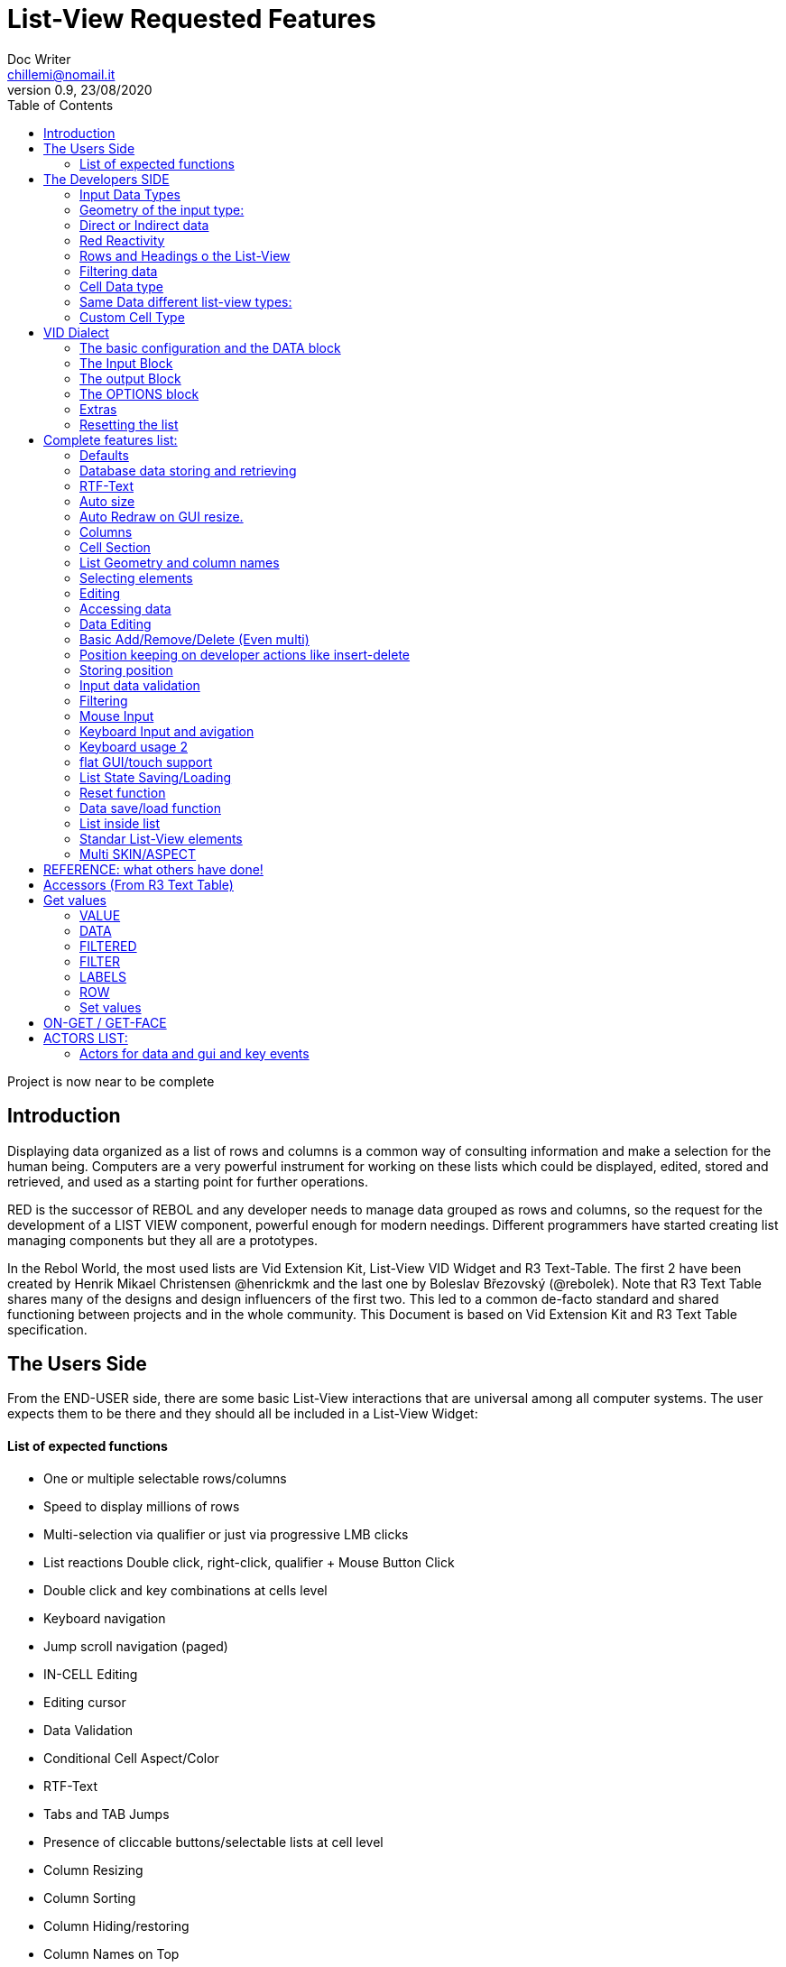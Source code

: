 = List-View Requested Features 
Doc Writer <chillemi@nomail.it>
v0.9, 23/08/2020
:toc:

Project is now near to be complete



== Introduction

Displaying data organized as a list of rows and columns is a common way of consulting information and make a selection for the human being. Computers are a very powerful instrument for working on these lists which could be displayed, edited, stored and retrieved, and used as a starting point for further operations. 

RED is the successor of REBOL and any developer needs to manage data grouped as rows and columns, so the request for the development of a LIST VIEW component, powerful enough for modern needings. Different programmers have started creating list managing components but they all are a prototypes.

In the Rebol World, the most used lists are Vid Extension Kit, List-View VID Widget and R3 Text-Table. The first 2 have been created by Henrik Mikael Christensen @henrickmk and the last one by Boleslav Březovský (@rebolek). Note that R3 Text Table shares many of the designs and design influencers of the first two. This led to a common de-facto standard and shared functioning between projects and in the whole community.
This Document is based on Vid Extension Kit and R3 Text Table specification.

== The Users Side

From the END-USER side, there are some basic List-View interactions that are universal among all computer systems. The user expects them to be there and they should all be included in a List-View Widget:

==== List of expected functions

* One or multiple selectable rows/columns
* Speed to display millions of rows
* Multi-selection via qualifier or just via progressive LMB clicks
* List reactions Double click, right-click, qualifier + Mouse Button Click
* Double click and key combinations at cells level
* Keyboard navigation
* Jump scroll navigation (paged)
* IN-CELL Editing
* Editing cursor
* Data Validation
* Conditional Cell Aspect/Color
* RTF-Text
* Tabs and TAB Jumps
* Presence of cliccable buttons/selectable lists at cell level
* Column Resizing
* Column Sorting
* Column Hiding/restoring
* Column Names on Top
* Column Filtering
* Column in different colors
* Data positioning (Left/Right/Center)
* Borders/No-borders
* Rows Cut&PAste
* Rows Insert and Delete
* Row Expansion with sublist
* Row dragged to different positions (and keeping it)
* Position Keeping on Delete, resize operations, add/remove/insert
* Aspect keeping on closing and reopening 
* Aspect reset
* Child list editing when the list is a sub list
* Font Size Modification
* Read Only Cells
* Alternate row colors for readability
* Conditional row and cell colors
* Drag&Drop
* Image Diplaying
* Custom Cells


== The Developers SIDE

The developer has to do everything above at the code level. 

=== Input Data Types

Data has one or all of the following sources:

* flat (1 dimension blocks)
* block of blocks (2 dimensions, where each block is a ROW, headings on first)
* Block of Objects (1 Object = 1 Row, headings at field level
* Maps
* Other Datatypes in the form column/rows as those at https://github.com/red/red/wiki/CSV-codec
* Databases

=== Geometry of the input type:

In my experience, I have found the different list-view widgets support only geometrically identical rows (number of elements), while others accept variable geometry rows. Dixed cells should be the way to go.

=== Direct or Indirect data

Two models have been historically adopeted to store data in the widget: direct NATIVE form, or indirect.

==== Direct form

In the direct form, the widget works on the original data, and the developer can modify it and later ask for updates via `SHOW` command.

==== Indirect form

Indirect for is where the internal data container of the widget is different than the source one and an accessor interface is provided. That's especially true with database servers which returns large data sets and only part of it is maintained in the widget. 

Personally I have worked with the first kind of implementation but I see from multiple sides the request for a decoupling mechanism and interfaces. R3 Text List also works that way and under the light of the previous points this makes fully sense. In R3 Text Table row and cells are modified via `set-face` based accessors like `set-face/field` or `get-face/field`. In Vid Extension Kit rows are modified using the `edit-face` and also get-face/set-face. 

Other accessors like `face/selected` contain a block with the indexes of the selected data or `face/filtered` for a fiter based subset. 

=== Red Reactivity

The reactivity model of Red can overcome such complex interfaces lowering the number if many accessors to data and parameters. Modifications on original or displayed data should reflect on the other side. 

=== Rows and Headings o the List-View

Some Red datatypes have inlicit headings/field-names, some others have no headings and should be separately provided.

A coordinate system is needed to indicate the proper row/column. The developer should be able to access row/columns via path like `row-index/column-name|number` or coordinates `XxY`.

=== Filtering data

One of the basic user and developer needing is to display data in the filtered form. A face/filtered selector should return the filtered rows.

=== Cell Data type

Some widget converts to `text` MOLDING the cell content, while others manage the original datatype natively. R3 Text-List has internal datatypes ( I suppose to overcome the shortcomings of Rebol3). Full support of Red Native Datatypes, with optionally custom cell types, is needed to unleash the full prower of the language,

=== Same Data different list-view types:

It's not "one fits all" to different needing should correspond to different base settings and aspects. Vid Extension kit has a set of compound styles presets and this should be possible for Red List-View changing the style name but having the same internal functioning. 

This is a list of different compound styles in VEK.

* NAV-LIST, DATA-LIST, PARAMETER-LIST , TEXT-LIST, DATA-LIST, CHOICE

They are built with the same Basic List-View Building components:

* LIST, CARET-LIST, SCROLLER, LIST-CELL, LIST-TEXT-CELL, LIST-IMAGE-CELL, SORT-BUTTON, SORT-RESET-BUTTON 

A similar flexibility is needed for Red List-View

(reference doc: https://github.com/GiuseppeChillemi/VID-Extension-Kit/wiki/USR---List)

=== Custom Cell Type

To extend Red List-View Widget and accommodate all possible future needings it should accept custom-developed cell styles.

== VID Dialect

To configure the LIST-VIEW a VID Dialect is needed to express all the required properties.

`list-view data data-list input [] output [] options [] extra []`

=== The basic configuration and the DATA block

To setup the widget the amount of configuration should be minimal with all implicit configuration set to a default working:

`list-view data`

Should be enough to display a block with 1 or more column elements where there is no geometry ambiguity. Column names, if not present in the data format, or provided, should be auto-generated (a/b/c); numbered column access should always be possible. If there is a columns mismatch then an error will be thrown.

When such a simple view is not sufficient, additional elements of the dialect will come in help.

=== The Input Block

This block contains the specification of the input data:

`list-view input row-proto`

It will create an empty list will auto calculated size and column names corresponding to `words-of row-proto` (context is not relevant here)

This:

`row-proto: make object! [a: b: c: none]`

should create the same columns of:

`row-proto: [a b c]`

in 

`list-view input row-proto`

The remaining part of the dialect will control all the other aspects of the list-view

=== The output Block

This block will control all the column related functions, like the visibility and position, header names and so on.

the `output` block format should be:

`output [column-name "Column Displayed" #position column-width data-type ...]`

* If absent all columns will be displayed
* If present all the mentioned columns whose name is in the `input` or embedded in the data format, will be displayed getting the following setting. #Position will the column order of appearance (position to display the column)
* If `column-name` is absent, #position will become corresponding #position column that will receive the setting (Position to receive the setting)  

*Other cell-specific cell information must be analyzed and the dialect elements established*


=== The OPTIONS block

It regulates all the aspects of the list which are not cell specific

`options [mode mutex scroll-steps 'page]`

In the example: Selection mode will be set to MUTEX and scroll steps to PAGE.

=== Extras

Will contain extra list-view configuration data when they do not fit to other elements.

=== Resetting the list

A function like

`reset-face my-data`

Or any other that suits to the adopted model, will create a list-view with setup configuration in basic clean state.

== Complete features list:

The following is the complete features list of the `list-view`. The corresponding VID dialect keywords and arguments are not there but few. During the development, they will be defined.

=== Defaults

When specific but necessary configuration element are not provided the LIST-VIEW widget should use default one

=== Database data storing and retrieving

A paged data interface reading/writing/quering should be planned.,
To the server will delegated some time consuming operations (IE: querying the table)

A connection format should be established

=== RTF-Text

Rich text format must be accepted so the table could have significant colors and font based on data content (example: `row/field > 10.000` should be green, `row/loss > 20` should be bold red. 

=== Auto size

Depending on columns size and data content the gui will auto setup.
If columns are positionend beyond the rightmost edge a scroll bar hsould be added.

=== Auto Redraw on GUI resize.

If a resize is requested from the user the initial size will adapt to the new GUI size.

=== Columns

==== Column names 

All output columns should be accessible by their positional numbers in any situation.

When no `input` element is provided column name will be automatic from `A` character upward.

Original field/column names used in the `input` element will be used if no `output` block is provided.

```
data: [[1 2 3][5 6 7]]
list-view data x input [a b c]
```

Will produce
```
-----
a b c
-----
1 2 3
4 5 6
```
If an output block is provided and a "string" is provided it will be the corresponding column name

```
data: [[1 2 3][5 6 7]]
list-view data x input [a b c] output ["one" "two" "three"
```

Will produce

```
-------------
one two three
-------------
1    2    3
4    5    6
```

Also it will be produced by:

```
data: [[1 2 3][5 6 7]]
list-view data x input [a b c] output [a "one" b "two" c "three"]
```

And

```
data: [[1 2 3][5 6 7]]
list-view data x input [a b c] output [a "one" #1 "two" b #2 "three" c #3]
```

==== Column size 

Size of each column could be fixed or user-editable. Their value in the `output` block or calculated if omitted.

`[a "one" #1 100 "two" b #2 150 "three" c #3 100]`

Without column names and positions sizes will be set to the corresponding ordinal.

`[100 150 100]`

If a position is expressed the corresponding column will get the size

`[#2 100 #1 #3 100]`


==== Column size adaption
 
Double click on column separator on heading to adapt to its content (but with limit on max size)

==== Columns separator

If a

`"|" Pixel space`

Is present between output column names vertical 1 pixel line should be inserted between columns

==== Column sorting

* Columns could be sorted and unsorted.

* Sort column(s) and direction depend on OPTIONS configuration.

* Sorting depends on column datatype

* Separate sort function should be planned

* Developers should be able to change the sorting on the run and also get the sorting settings.

* The default sort direction must be configurable

* The default sort column must be selectable
 
==== Columns/Cell Datatype

The cell datatype is established from the input data.

If a datatype for the column is expressed in some other way it will superseed the default one.

It is unclear a target datatype should be adopted with autoconversion at input.

==== Column moving/hiding/unhide

User and developers should be able to move columns, hide, and restore them.

==== Highlighted sort column 

The sorting column(s) should be highlighted

==== calculated VIRTUAL columns

Not all columns should come from the original data. Calculated virtual columns/data should be implemented. Their cells will have calculated content or graphic.

=== Cell Section

==== Cell apparence

Developers should be able to pass a function which changes the appearance of the cell (font/font color/background color/style) depending on its data content

Different cell drawing (frames,content)

==== Cell Justification

`justification LEFT|CENTER|RIGHT`

==== Cell Editors

Custom cell editor should be expressed in a datatype basis or datatype/column

==== CELL datatype (Basic, other at the discretion of the developer)

It will support:
- Text
- Unicode Text
- Numbers (integers, float)
- Dates
- Pictures
- BUTTON and other interactive VID elements
- URL datatype

==== Cell with buttons/multi-list

Each cell could have buttons, buttons + data, active corners, multi-list choice.

Column with button on its side

==== Read Only Cells 

* Cell must be editable either in place or vie editors

Some cell/column should be editable, some other not

==== Custom Cells

The implementation of the list-view componet must permit the use of custom cell styles provided by the developer

===  List Geometry and column names

The number and name of columns is established as follow:

If the datatype content has no explicit column names they must be provided using a separate `input` block. If the block has not ROW limits (a flat element) the ROW length correspond to the number of words in the `input` element.  Otherwise, it will be retrieved from the data. If column length mismatches from the input element an error should be thrown, otherwise columns with default type should be created.

=== Selecting elements

==== Selection Modes

The selection modes available will be expressed in the options block al follow

`select-mode mode`

This is either:

* MUTEX, which allows only selecting one row
* PERSISTENT, which allows selecting multiple rows without using a qualifier key or 
* MULTI (default), which allows selecting multiple rows using CTRL or SHIFT as qualifier keys. 

==== Current position/selection via accessor function

The developer should be able to select one or more rows/columns via

```
select-face 
  'Next
  'Prev
  'first
  'last
  'true
  'false
  [block of line-numbers]
  search function
```

A corresponding `select-column` accessor should be implemented (if proper `select-face` dialect can't be found)

=== Editing

=== Accessing data

As expressed, the developer should be able to use coordinates by `row-number/column-name|index` or via Vector `AxB`. One dimensional coordinate refers to a row.

Selected index will be returned as block in `face/selected` *facet* *accessor*. RED `text-list` datatype returns only `none|integer`on `face/selected` as there is no multiselection. I propose `none|[indexes]` to support multi-selection but `none|index|[indexes]` is welcome too if we could choose one or another working at SETUP.

=== Data Editing

The proper interface to add/edit/delete/remove should be evaluated. 

It is important to have 2 way to interact with data: 

* direct modifications of source data with Reactivity system mirroring them on the list-view;

* Accessors at list-view level and Red Reactivity engine mirroring the modifications on the original block.

==== Rows inserting/deletion/moving

Basic row deletion/adding/moving up and down should be provided.

The action could happen via accessors or operating on the original data

==== Custom elements/sublists/custom rendering

_The following chapter comes from Vid Extension Kit_ 

Each list could open a sublist

* header-face

This is a layout block. When used, it will replace the standard header generated by LIST-VIEW. 

* sub-face

This is a layout block for each row used in the layout. When using this, you can create an entirely custom layout, even with multiple lines per data row. Words in OUTPUT are distributed in the same order that the faces are described in the layout. 

* render

This is a function body that uses FACE and CELL as argument. The FACE is the list face inside the data list. The CELL is the cell that is currently being rendered.

Note from Giuseppe Chillemi: 
 
* footer-face is suggested too. 

* Also, below the footer or above the header, a FILTERING component is highly required.

=== Basic Add/Remove/Delete (Even multi) 

When adding rows, columns, the default data should be provided in the specification dialect.

=== Position keeping on developer actions like insert-delete

It is required to maintain the current list position in editing operation to avoid manual hte need of repositioning from the user.

=== Storing position

It should be possible to store/retrieve The internal data like cursor position/columns displayed/size. It is needed for gui transitions.

=== Input data validation

The data being input by the user should be validate with developer provided validator function.

Validation function should be set at column level and/or datatype level
 
It must be established where such valuation function will be expressed but `output` block is a good candidate, also a separate `validators` block.

Validation for the whole row should be possibile

=== Filtering

Data could be displayed as it is or filtered using a function

The user should be able to enter filters in a row of fields at the top or the bottom of the list, or elsewhere.

The developer will use a function to filter data. 

_ A filtered data block will be returned _

Vid Extension Kit accesses the rows in this block via `NEXT/PREV/LAST/FIRST...` 

=== Mouse Input

==== Scrolling

List should have proportional scroller with minumum size.

==== Scrolling steppes 

The are defined during setup in the `options` block with `'follow-size`

Scrolling it can be done by one row or a page, also the current line could be always on center

==== Scroll weel support

Scroll well jump lines should be configurated

==== Drag and drop support 

Lines should be selectable and draggable to an upper/lower position

*This relative position should be kept until sorting/resorting*


=== Keyboard Input and avigation 

Keyboard navigation and editing should be possible and configurable

Here are some setups coming from _R3 Text-Table_ and _Vid Extension Kit_

==== Keyboard usage 1

...

It's possible to use keyboard for TEXT-TABLE navigation and access. Here's list of supported keys:

- *UP&DOWN* - navigation around table

- *SHIFT+UP&DOWN* - move rows up and dows

- *E* - edit cell

- *CTRL+CURSOR KEYS* - (only when cell editor is open) - move around table

- *SHIFT+E* - open quick form editor.

...

=== Keyboard usage 2

...

- The Vid Extension Kit LIST style offers a KEY-FACE accessor function with the following functionality:

- *UP*	Selects the previous row. If no items are selected, the first row is selected. If the previous row is out of view, the list scrolls it into view. The use of the FOLLOW-SIZE keyword during setup sets whether to jump by one line or a whole page, when the list scrolls the selected row into view.
- *DOWN* Selects the next row. If no items are selected, the first row is selected. If the next row is out of view, the list scrolls it into view.
- *CTRL-UP* Selects a row one page up and deselects the previously selected row. One page is the number of visible rows in the list.
- *CTRL-DOWN* Selects a row one page down and deselects the previously selected row.
- *SHIFT-UP* Selects the previous row and does not deselect any previous rows.
- *SHIFT-DOWN* Selects the next row and does not deselect any previous rows.
- *CTRL-SHIFT-UP* Selects the entire previous page and does not deselect any previous rows.
- *CTRL-SHIFT-DOWN* Selects the entire next page and does not deselect any previous rows.
- *CTRL-A* Selects all rows.
- *CTRL-SHIFT-A* Deselects all rows.

...

==== Tab Jump

Hitting TAB the corsor will jump a number of columns depending on cell


==== Enter Jump

Hitting ENTER the cursor will jump a number of columns depending on cell

=== flat GUI/touch support

A flat mode should be planned for touch interfaces. It will have bigger elements and different input modes. Transitions from computer to tablet mode should be implemented

=== List State Saving/Loading

The state of the list could be queried, saved, and set

=== Reset function 

A reset function should be implemented

=== Data save/load function

It should be possible to get and set the whole data block when the list-view is already created and displayed.

=== List inside list

Sublists or sub-rendered elements should be possible


=== Standar List-View elements

The list-view should be modular and built from multiple faces

* Customizable header/footers

* Standard and custom cell 

* Button to reset list to the default sorting

* Button to reset the list to the default aspect

* Scroller

* Filtering field component

=== Multi SKIN/ASPECT 

The List-View should support multiple skinning and working setups


== REFERENCE: what others have done!

== Accessors (From R3 Text Table)

Data and style facets are accessible either directly and or with accessors. 

== Get values

==== VALUE
*integer!*
Returns index of current value in list-data.

==== DATA
*block!*
Returns list-data.

==== FILTERED
*block!*
Returns filtered list-data.

==== FILTER
*block!*
Returns current filter settings.

==== LABELS
*block!*
Returns current settings of labels in list-labels format (see above).

==== ROW
*block!*
Returns list-data at current row position.

=== Set values

==== VALUE
*integer*
Set index (highlight row) of list-data.

==== DATA
Set data for table.

==== LABELS
Set column labels.

==== FILTER
Set filter to use.

(END R3 TEXT TABLE STYLE ACCESS)

== ON-GET / GET-FACE

Basic actor and function for getting table's values. Prefered method is to use GET-FACE function, it's also possible to get values using ON-GET actor.

GET-FACE text-table
	
Will return active row number.

== ACTORS LIST:

=== Actors for data and gui and key events

Actors are the API of List-view. 

R3 Text table has a Large range of actor, database editing actors 

- On-data-load
- On-refresh
- On-reset
- On-revisualize
...

on-cell-edited
on-drag
....

==== ON-INIT

Basic internal actor used when initializing GUI. Style user doesn't need to access this actor.

=== ON-SET / SET-FACE

Basic actor used for setting table's values. There are several ways to set data, preffered way is to use SET-FACE function which calls the ON-SET actor. It's also possible to use ON-SET actor directly, but this will omit some data checks etc.

basic usage

SET-FACE text-table active-row
Basic usage that will set active row (NOTE: this may change).

=== fields

Because TEXT-TABLE is complex style with lots of different data, additional ways to input these data are implemented using the /fields refinement. Follows the list of all supported fields.

- *VALUE*

Basic field, works same as if no field is specified.

- *DATA*

Set table's data. Usage:
SET-FACE/FIELD text-table table-data 'data

- *LABELS*

(NOTE: name of this field will change to better describe fuctionality.)
Set table's attributes. Usage:
SET-FACE/FIELD text-table attributes 'labels
SET-FACE/FIELD text-table attributes 'atts ; proposed change of field name
For the dialect description, see above the LIST-OPTIONS.

- *STATE*

Set table's state. State is object holding current table state (active filters, sorting, active row...). This state can be stored on disk for later use.

=== ON-GET / GET-FACE

Basic actor and function for getting table's values. Preffered method is to use GET-FACE function, it's also possible to get values using ON-GET actor.
GET-FACE text-table
Will return active row number.
Basic actor 

=== ON-DRAW

Basic internal actor that handles drawing of table data. ON-DRAW calls ON-DRAW-GRID which draws table's header and grid. After that, ON-DRAW-ROW is called for each visible row that calls ON-DRAW-CELL to draw each cell. All actors add draw code to the LAYOUT-BLOCK facet.

=== ON-RESIZE

Basic actor handling resizing code.

=== ON-FOCUS

Basic actor handling focusing code.

=== ON-KEY

Basic actor handling keyboard bindings. See below for list of supported keys.

=== ON-REMOVE-ROW

ARG: row index to remove.
Remove row from table data.

=== ON-OPEN-EDITOR

INTERNAL actor. Will open data editor of selected type. Uses ON-PLACE-EDITOR internal actor to determine editor placement.

=== ON-FIND-CELL

ARG: Y position in pixels.
Return index of row under mouse cursor.

=== ON-FIND-COL

ARG: X position in pixels
Return index of column under mouse cursor.

=== ON-SORT

ARG: column index [integer!], direction [UP DOWN anything-else]
Will sort table data. ON-SORT creates sorted index, original data are not changed.User can select by which column to sort and the direction of sort. Sort support |UP and DOWN directions, anything else (NONE is prefered but not required) will change the sorting index back to unsorted data.

=== ON-GET-COL

ARG: visible index
Return index in data (Columns can be rearanged and ie. third visible column can be second in source data. This function will change visible index to real one).

=== ON-FILTER-DATA

ARG: NONE (turn off filtering) or [column-index [integer!] filter [block!]]
TODO: support multi-filters (filter with more than one column).
Will filter data according to a filter. Binds VALUE for filter which is cell's value that can be tested against filter.
Example: all values starting with "A":
all [
not none? value
value/1 = #"a"
]

=== ON-GET-VIEW and ON-GET-FLAT-VIEW

ARG: block of indexes
Return filtered view of table. NOTE: ON-GET-FLAT-VIEW actor will be removed soon.

=== ON-SCROLL-LINE

ARG: number of lines to scroll [integer!] - positive: scroll down, negative: scroll up
Scroll table view by required number of lines.

=== ON-GET-RECORD

ARG: record id [integer!]
Return value from table.

=== ON-SET-VALUE

ARG: value
Will set value. NOTE: Value differs in TEXT-TABLE and TEXT-LIST, this actor hadles the differencies.

=== ON-INIT-TABLE

Used by DB handler to clear table all indexes.
=== ON-ENTER and ON-EDIT-ACTION
Actor is called when value is set in editor.
	*

=== ON-FILTER-DATA

ARG: NONE (turn off filtering) or [column-index [integer!] filter [block!]]

TODO: support multi-filters (filter with more than one column).

Will filter data according to a filter. Binds VALUE for filter which is cell's value that can be tested against filter.

Example: all values starting with "A":

```
	all [
		not none? value
		value/1 = #"a"
	]
```

== List of Vid Extension Kit Actor (All, including those LIST-VIEW specific)

https://github.com/GiuseppeChillemi/VID-Extension-Kit/wiki/USR---Actors

References:

Wiki and documentation for Vid Extension Kit
https://github.com/GiuseppeChillemi/VID-Extension-Kit/wiki/USR---List

Source for Vid Extension Kit
http://www.hmkdesign.dk/rebol/list-view/docs/list-view.html

The Text-Table documentation as from: 
http://rebol.informe.com/wiki/view/Text-table

Examples of use of R3 Text Table
http://learnrebol.com/rebol3_book.html#section-7.7

Redis Scheme for R3
https://github.com/rebolek/prot-redis


